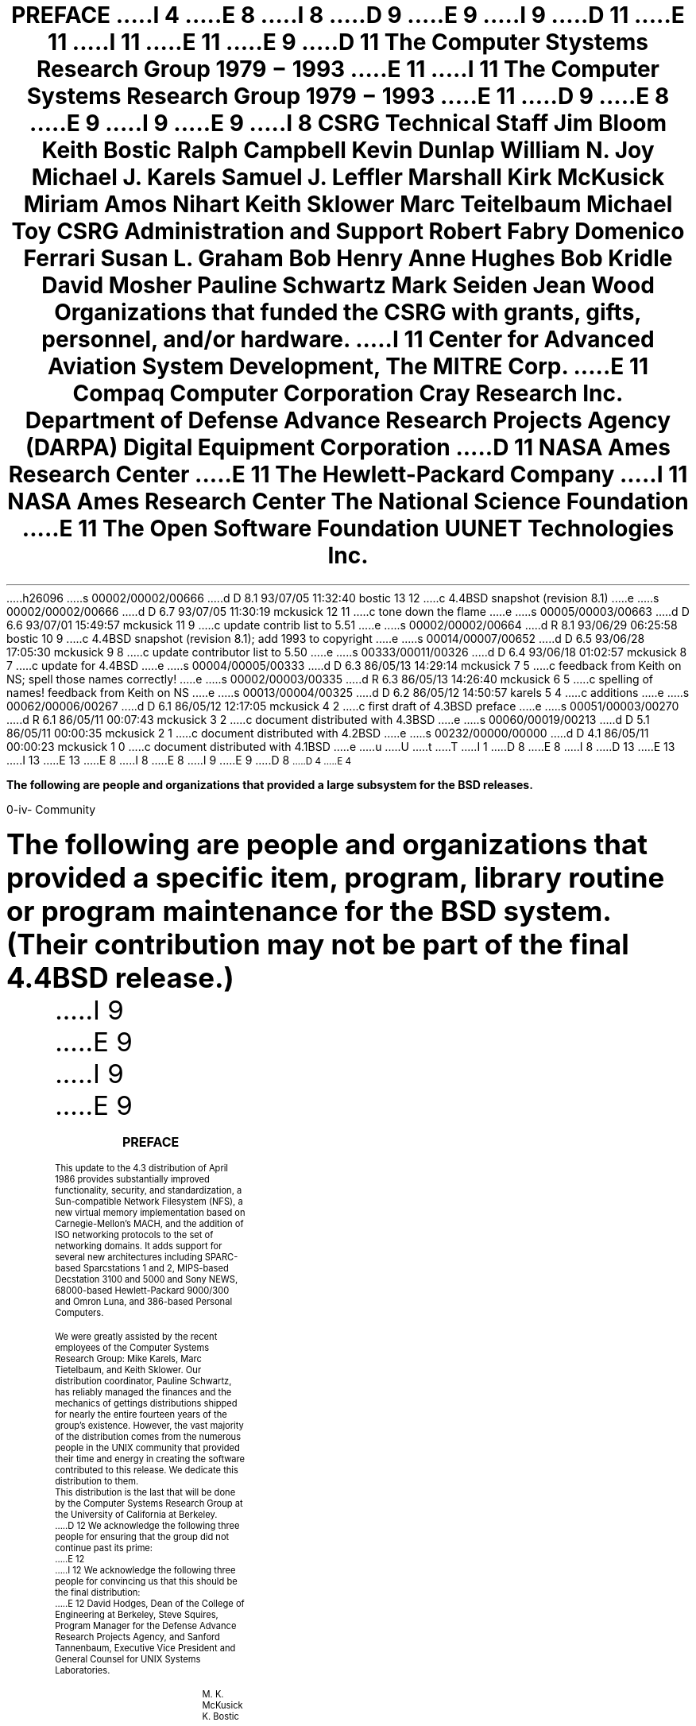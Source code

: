 h26096
s 00002/00002/00666
d D 8.1 93/07/05 11:32:40 bostic 13 12
c 4.4BSD snapshot (revision 8.1)
e
s 00002/00002/00666
d D 6.7 93/07/05 11:30:19 mckusick 12 11
c tone down the flame
e
s 00005/00003/00663
d D 6.6 93/07/01 15:49:57 mckusick 11 9
c update contrib list to 5.51
e
s 00002/00002/00664
d R 8.1 93/06/29 06:25:58 bostic 10 9
c 4.4BSD snapshot (revision 8.1); add 1993 to copyright
e
s 00014/00007/00652
d D 6.5 93/06/28 17:05:30 mckusick 9 8
c update contributor list to 5.50
e
s 00333/00011/00326
d D 6.4 93/06/18 01:02:57 mckusick 8 7
c update for 4.4BSD
e
s 00004/00005/00333
d D 6.3 86/05/13 14:29:14 mckusick 7 5
c feedback from Keith on NS; spell those names correctly!
e
s 00002/00003/00335
d R 6.3 86/05/13 14:26:40 mckusick 6 5
c spelling of names! feedback from Keith on NS
e
s 00013/00004/00325
d D 6.2 86/05/12 14:50:57 karels 5 4
c additions
e
s 00062/00006/00267
d D 6.1 86/05/12 12:17:05 mckusick 4 2
c first draft of 4.3BSD preface
e
s 00051/00003/00270
d R 6.1 86/05/11 00:07:43 mckusick 3 2
c document distributed with 4.3BSD
e
s 00060/00019/00213
d D 5.1 86/05/11 00:00:35 mckusick 2 1
c document distributed with 4.2BSD
e
s 00232/00000/00000
d D 4.1 86/05/11 00:00:23 mckusick 1 0
c document distributed with 4.1BSD
e
u
U
t
T
I 1
D 8
.\" Copyright (c) 1980 Regents of the University of California.
.\" All rights reserved.  The Berkeley software License Agreement
.\" specifies the terms and conditions for redistribution.
E 8
I 8
D 13
.\" Copyright (c) 1980, 1993 Regents of the University of California.
.\" All rights reserved.
E 13
I 13
.\" Copyright (c) 1980, 1993
.\"	Regents of the University of California.  All rights reserved.
E 13
E 8
.\"
I 8
.\" %sccs.include.redist.roff%
.\"
E 8
.\"	%W% (Berkeley) %G%
.\"
I 9
\&
.pn 4
.af % i
.\"
E 9
D 8
.nr PS 9
.nr VS 11
.vs 11p
.ps 9p
D 4
.af PN i
E 4
.TL
PREFACE
I 4
.OH 'Preface''- % -'
.EH '- % -''Preface'
E 8
I 8
.\" The contributor list below is derived from the file that resides in
.\" vangogh:~admin/contrib/contrib:
.\"
D 9
.\"	@(#)contrib	5.47 (Berkeley) 6/10/93
E 9
I 9
D 11
.\"	@(#)contrib	5.50 (Berkeley) 6/28/93
E 11
I 11
.\"	@(#)contrib	5.51 (Berkeley) 7/1/93
E 11
E 9
.\"
.\" This file should not be editted, rather the original contrib file
.\" should be used to recrete this one following the directions at its top.
.\" Contrib starts here and continues to the comment `END OF CONTRIB'.
.\"
\&
.sp |1i
.ps 16
.ce
D 11
\fBThe Computer Stystems Research Group 1979 \- 1993\fP
E 11
I 11
\fBThe Computer Systems Research Group 1979 \- 1993\fP
E 11
D 9
.OH '\s10Community''- % -\s0'
.EH '\s10- % -''Community\s0'
.pn 4
E 8
.af % i
E 9
I 9
.if \n%>1 \{
.	OH '\s10Community''- % -\s0'
.	EH '\s10- % -''Community\s0'
.\}
E 9
I 8
.sp 3
.nr PS 11
.nr VS 12
.ps 11
.vs 12
.nf
.in +0.5i
\fBCSRG Technical Staff\fP
.sp 1
.in +1i
Jim Bloom
Keith Bostic
Ralph Campbell
Kevin Dunlap
William N. Joy
Michael J. Karels
Samuel J. Leffler
Marshall Kirk McKusick
Miriam Amos Nihart
Keith Sklower
Marc Teitelbaum
Michael Toy
.in -1i
.sp 3
\fBCSRG Administration and Support\fP
.sp 1
.in +1i
Robert Fabry
Domenico Ferrari
Susan L. Graham
Bob Henry
Anne Hughes
Bob Kridle
David Mosher
Pauline Schwartz
Mark Seiden
Jean Wood
.in -1i
.fi
.sp 3
\fBOrganizations that funded the CSRG with grants,
gifts, personnel, and/or hardware.\fP
.sp 1
.nf
.in +1i
I 11
Center for Advanced Aviation System Development, The MITRE Corp.
E 11
Compaq Computer Corporation
Cray Research Inc.
Department of Defense Advance Research Projects Agency (DARPA)
Digital Equipment Corporation
D 11
NASA Ames Research Center
E 11
The Hewlett-Packard Company
I 11
NASA Ames Research Center
The National Science Foundation
E 11
The Open Software Foundation
UUNET Technologies Inc.
.in -1.5i
.fi
.bp
.nr PS 10
.nr VS 11
.ps 10
.vs 11
.LP
\fBThe following are people and organizations that provided a
large subsystem for the BSD releases.\fP
.sp
.TS
l l.
ANSI C library	Chris Torek
ANSI C prototypes	Donn Seeley and John Kohl
Autoconfiguration	Robert Elz
C library documentation	American National Standards Committee X3
CCI 6/32 support	Computer Consoles Inc.
DEC 3000/5000 support	Ralph Campbell
Disklabels	Symmetric Computer Systems
Documentation	Cynthia Livingston and The USENIX Association
Franz Lisp	Richard Fateman, John Foderaro, Keith Sklower, Kevin Layer
GCC, GDB	The Free Software Foundation
Groff	James Clark (The FSF)
HP300 support	Jeff Forys, Mike Hibler, Jay Lepreau, Donn Seeley and the Systems
	Programming Group; University of Utah Computer Science Department
ISODE	Marshall Rose
Ingres	Mike Stonebraker, Gene Wong, and the Berkeley Ingres Research Group
Intel 386/486 support	Bill Jolitz and TeleMuse
Job control	Jim Kulp
Kerberos	Project Athena and MIT
Kernel support	Bill Shannon and Sun Microsystems Inc.
LFS	Margo Seltzer, Mendel Rosenblum, Carl Staelin
MIPS support	Trent Hein
Math library	K.C. Ng, Zhishun Alex Liu, S. McDonald, P. Tang and W. Kahan
NFS	Rick Macklem
NFS automounter	Jan-Simon Pendry
Network device drivers	Micom-Interlan and Excelan
Omron Luna support	Akito Fujita and Shigeto Mochida
Quotas	Robert Elz
RPC support	Sun Microsystems Inc.
Shared library support	Rob Gingell and Sun Microsystems Inc.
Sony News 3400 support	Kazumasa Utashiro
Sparc I/II support	Computer Systems Engineering Group, Lawrence Berkeley Laboratory
Stackable file systems	John Heidemann
Stdio	Chris Torek
System documentation	The Institute of Electrical and Electronics Engineers, Inc.
TCP/IP	Rob Gurwitz and Bolt Beranek and Newman Inc.
Timezone support	Arthur David Olson
Transport/Network OSI layers	IBM Corporation and the University of Wisconsin
Kernel XNS assistance	William Nesheim, J. Q. Johnson, Chris Torek, and James O'Toole
User level XNS	Cornell University
VAX 3000 support	Mt. Xinu and Tom Ferrin
VAX BI support	Chris Torek
VAX device support	Digital Equipment Corporation and Helge Skrivervik
Versatec printer/plotter support	University of Toronto
Virtual memory implementation	Avadis Tevanian, Jr., Michael Wayne Young,
	and the Carnegie-Mellon University Mach project
X25 	University of British Columbia
.TE
.bp
.LP
\fBThe following are people and organizations that provided a specific
item, program, library routine or program maintenance for the BSD system.
(Their contribution may not be part of the final 4.4BSD release.)\fP
.nr PS 9
.nr VS 10
.ps 9
.vs 10
.sp
.TS
l l.
386 device drivers	Carnegie-Mellon University Mach project
386 device drivers	Don Ahn, Sean Fagan and Tim Tucker
HCX device drivers	Harris Corporation
Kernel enhancements	Robert Elz, Peter Ivanov, Ian Johnstone, Piers Lauder,
	John Lions, Tim Long, Chris Maltby, Greg Rose and John Wainwright 
.TE
.TS
l l l l.
D 9
adventure(6)	Don Woods	log(3)	Peter McIlroy
adventure(6)	Jim Gillogly	look(1)	David Hitz
E 9
I 9
adventure(6)	Don Woods	look(1)	David Hitz
adventure(6)	Jim Gillogly	ls(1)	Elan Amir
E 9
adventure(6)	Will Crowther	ls(1)	Michael Fischbein
apply(1)	Rob Pike	lsearch(3)	Roger L. Snyder
ar(1)	Hugh A. Smith	m4(1)	Ozan Yigit
arithmetic(6)	Eamonn McManus	mail(1)	Kurt Schoens
arp(8)	Sun Microsystems Inc.	make(1)	Adam de Boor
at(1)	Steve Wall	me(7)	Eric Allman
atc(6)	Ed James	mergesort(3)	Peter McIlroy
awk(1)	Arnold Robbins	mh(1)	Marshall Rose
awk(1)	David Trueman	mh(1)	The Rand Corporation
backgammon(6)	Alan Char	mille(6)	Ken Arnold
banner(1)	Mark Horton	mknod(8)	Kevin Fall
battlestar(6)	David Riggle	monop(6)	Ken Arnold
bcd(6)	Steve Hayman	more(1)	Eric Shienbrood
bdes(1)	Matt Bishop	more(1)	Mark Nudleman
berknet(1)	Eric Schmidt	mountd(8)	Herb Hasler
bib(1)	Dain Samples	mprof(1)	Ben Zorn
bib(1)	Gary M. Levin	msgs(1)	David Wasley
bib(1)	Timothy A. Budd	multicast	Stephen Deering
bitstring(3)	Paul Vixie	mv(1)	Ken Smith
boggle(6)	Barry Brachman	named/bind(8)	Douglas Terry
bpf(4)	Steven McCanne	named/bind(8)	Kevin Dunlap
btree(3)	Mike Olson	news(1)	Rick Adams (and a cast of thousands)
byte-range locking	Scooter Morris	nm(1)	Hans Huebner
caesar(6)	John Eldridge	pascal(1)	Kirk McKusick
caesar(6)	Stan King	pascal(1)	Peter Kessler
cal(1)	Kim Letkeman	paste(1)	Adam S. Moskowitz
cat(1)	Kevin Fall	patch(1)	Larry Wall
chess(6)	Stuart Cracraft (The FSF)	pax(1)	Keith Muller
ching(6)	Guy Harris	phantasia(6)	C. Robertson
cksum(1)	James W. Williams	phantasia(6)	Edward A. Estes
clri(8)	Rich $alz	ping(8)	Mike Muuss
col(1)	Michael Rendell	pom(6)	Keith E. Brandt
comm(1)	Case Larsen	pr(1)	Keith Muller
compact(1)	Colin L. McMaster	primes(6)	Landon Curt Noll
compress(1)	James A. Woods	qsort(3)	Doug McIlroy
compress(1)	Joseph Orost	qsort(3)	Earl Cohen
compress(1)	Spencer Thomas	qsort(3)	Jon Bentley
courier(1)	Eric Cooper	quad(3)	Chris Torek
cp(1)	David Hitz	quiz(6)	Jim R. Oldroyd
cpio(1)	AT&T	quiz(6)	Keith Gabryelski
crypt(3)	Tom Truscott	radixsort(3)	Dan Bernstein
csh(1)	Christos Zoulas	radixsort(3)	Peter McIlroy
csh(1)	Len Shar	rain(6)	Eric P. Scott
curses(3)	Elan Amir	ranlib(1)	Hugh A. Smith
curses(3)	Ken Arnold	rcs(1)	Walter F. Tichy
cut(1)	Adam S. Moskowitz	rdist(1)	Michael Cooper
cut(1)	Marciano Pitargue	regex(3)	Henry Spencer
dbx(1)	Mark Linton	robots(6)	Ken Arnold
dd(1)	Keith Muller	rogue(6)	Timothy C. Stoehr
dd(1)	Lance Visser	rs(1)	John Kunze
des(1)	Jim Gillogly	sail(6)	David Riggle
des(1)	Phil Karn	sail(6)	Edward Wang
des(1)	Richard Outerbridge	sccs(1)	Eric Allman
dipress(1)	Xerox Corporation	scsiformat(1)	Lawrence Berkeley Laboratory
disklabel(8)	Symmetric Computer Systems	sdb(1)	Howard Katseff
du(1)	Chris Newcomb	sed(1)	Diomidis Spinellis
dungeon(6)	R.M. Supnik	sendmail(8)	Eric Allman
ed(1)	Rodney Ruddock	setmode(3)	Dave Borman
emacs(1)	Richard Stallman	sh(1)	Kenneth Almquist
erf(3)	Peter McIlroy, K.C. Ng	slattach(8)	Rick Adams
error(1)	Robert R. Henry	slip(8)	Rick Adams
ex(1)	Mark Horton	spms(1)	Peter J. Nicklin
factor(6)	Landon Curt Noll	strtod(3)	David M. Gay
find(1)	Cimarron Taylor	swab(3)	Jeffrey Mogul
finger(1)	Tony Nardo	sysconf(3)	Sean Eric Fagan
fish(6)	Muffy Barkocy	sysline(1)	J.K. Foderaro
fmt(1)	Kurt Schoens	syslog(3)	Eric Allman
fnmatch(3)	Guido van Rossum	systat(1)	Bill Reeves
fold(1)	Kevin Ruddy	systat(1)	Robert Elz
fortune(6)	Ken Arnold	tail(1)	Edward Sze-Tyan Wang
fpr(1)	Robert Corbett	talk(1)	Clem Cole
fsdb(8)	Computer Consoles Inc.	talk(1)	Kipp Hickman
fsplit(1)	Asa Romberger	talk(1)	Peter Moore
fsplit(1)	Jerry Berkman	telnet(1)	Dave Borman
gcc/groff integration	UUNET Technologies, Inc.	telnet(1)	Paul Borman
gcore(1)	Eric Cooper	termcap(5)	John A. Kunze
getcap(3)	Casey Leedom	termcap(5)	Mark Horton
glob(3)	Guido van Rossum	test(1)	Kenneth Almquist
gprof(1)	Peter Kessler	tetris(6)	Chris Torek
gprof(1)	Robert R. Henry	tetris(6)	Darren F. Provine
hack(6)	Andries Brouwer (and a cast of thousands)	timed(8)	Riccardo Gusella
hangman(6)	Ken Arnold	timed(8)	Stefano Zatti
hash(3)	Margo Seltzer	tn3270(1)	Gregory Minshall
heapsort(3)	Elmer Yglesias	tr(1)	Igor Belchinskiy
heapsort(3)	Kevin Lew	traceroute(8)	Van Jacobson
heapsort(3)	Ronnie Kon	trek(6)	Eric Allman
hunt(6)	Conrad Huang	tset(1)	Eric Allman
hunt(6)	Greg Couch	tsort(1)	Michael Rendell
icon(1)	Bill Mitchell	unifdef(1)	Dave Yost
icon(1)	Ralph Griswold	uniq(1)	Case Larsen
indent(1)	David Willcox	uucpd(8)	Rick Adams
indent(1)	Eric Schmidt	uudecode(1)	Mark Horton
indent(1)	James Gosling	uuencode(1)	Mark Horton
indent(1)	Sun Microsystems	uuq(1)	Lou Salkind
init(1)	Donn Seeley	uuq(1)	Rick Adams
j0(3)	Sun Microsystems, Inc.	uusnap(8)	Randy King
j1(3)	Sun Microsystems, Inc.	uusnap(8)	Rick Adams
jn(3)	Sun Microsystems, Inc.	vacation(1)	Eric Allman
join(1)	David Goodenough	vi(1)	Steve Kirkendall
join(1)	Michiro Hikida	which(1)	Peter Kessler
join(1)	Steve Hayman	who(1)	Michael Fischbein
jot(1)	John Kunze	window(1)	Edward Wang
jove(1)	Jonathon Payne	worm(6)	Michael Toy
kermit(1)	Columbia University	worms(6)	Eric P. Scott
kvm(3)	Peter Shipley	write(1)	Craig Leres
kvm(3)	Steven McCanne	write(1)	Jef Poskanzer
lam(1)	John Kunze	wump(6)	Dave Taylor
larn(6)	Noah Morgan	X25/Ethernet	Univ. of Erlangen-Nuremberg
lastcomm(1)	Len Edmondson	X25/LLC2	Dirk Husemann
lex(1)	Vern Paxson	xargs(1)	John B. Roll Jr.
libm(3)	Peter McIlroy	xneko(6)	Masayuki Koba
libm(3)	UUNET Technologies, Inc.	XNSrouted(1)	Bill Nesheim
locate(1)	James A. Woods	xroach(6)	J.T. Anderson
lock(1)	Bob Toxen	yacc(1)	Robert Paul Corbett
I 9
log(3)	Peter McIlroy
E 9
.TE
I 9
.\"
E 9
.\" END OF CONTRIB: Contrib ends here.
I 9
.\"
E 9
.nr PS 9
.nr VS 10
.ps 9
.vs 10
.OH ''''
.EH ''''
.bp
\&
.sp |2i
.ce
\fB\s+3PREFACE\s-3\fP
.OH '\s10Preface''- % -\s0'
.EH '\s10- % -''Preface\s0'
.sp 3
.LP
This update to the 4.3 distribution of April 1986 provides
substantially improved functionality, security, and standardization,
a Sun-compatible Network Filesystem (NFS),
a new virtual memory implementation based on Carnegie-Mellon's MACH, and
the addition of ISO networking protocols to the set of networking domains.
It adds support for several new architectures including
SPARC-based Sparcstations 1 and 2,
MIPS-based Decstation 3100 and 5000 and Sony NEWS,
68000-based Hewlett-Packard 9000/300 and Omron Luna, and
386-based Personal Computers.
.LP
We were greatly assisted by the recent employees of the
Computer Systems Research Group: Mike Karels, Marc Tietelbaum,
and Keith Sklower.
Our distribution coordinator, Pauline Schwartz,
has reliably managed the finances
and the mechanics of gettings distributions shipped for
nearly the entire fourteen years of the group's existence.
However, the vast majority of the distribution comes from the
numerous people in the UNIX community
that provided their time and energy in creating
the software contributed to this release.
We dedicate this distribution to them.
.LP
This distribution is the last
that will be done by the Computer Systems Research
Group at the University of California at Berkeley.
D 12
We acknowledge the following three people for ensuring that
the group did not continue past its prime:
E 12
I 12
We acknowledge the following three people for convincing us
that this should be the final distribution:
E 12
David Hodges, Dean of the College of Engineering at Berkeley,
Steve Squires, Program Manager for the
Defense Advance Research Projects Agency, and
Sanford Tannenbaum, Executive Vice President and General Counsel for
UNIX Systems Laboratories.
.sp 1
.in 4i
.nf
M. K. McKusick
K. Bostic
.fi
.in 0
.sp 2
.ne 1i
.ce
\fIPreface to the 4.3 Berkeley distribution\fP
.sp 1
E 8
E 4
.LP
I 2
D 4
.pn 4
.nr PN 3
E 4
I 4
This update to the 4.2 distribution of August 1983 provides
substantially improved performance, reliability, and security,
the addition of Xerox Network System (NS) to the set of networking domains,
and partial support for the VAX 8600 and MICROVAXII.
.LP
We were greatly assisted by the DEC UNIX Engineering group who
provided two full time employees, Miriam Amos and Kevin Dunlap,
to work at Berkeley. They were responsible for developing and
debugging the distributed domain based name server
and integrating it into the mail system.
Mt Xinu provided the bug list distribution service as well as
D 5
donating their uVAXII port to 4.3BSD.
E 5
I 5
donating their MICROVAXII port to 4.3BSD.
Drivers for the MICROVAXII were done by Rick Macklem
at the University of Guelph.
Sam Leffler provided valuable assistance and advice with many projects.
E 5
D 7
Keith Sklower coordinated with Bill Neisheim at Cornell, 
Chris Torek and James O'Toole at the University of Maryland,
and Bill Jackson of Xerox Parc
E 7
I 7
Keith Sklower coordinated with William Nesheim and J. Q. Johnson at Cornell, 
and Chris Torek and James O'Toole at the University of Maryland
E 7
to do the Xerox Network Systems implementation.
Robert Elz at the University of Melbourne contributed greatly
to the performance work in the kernel.
Donn Seeley and Jay Lepreau at the University of Utah
D 5
relentlessly dealt with a miriad of details.
E 5
I 5
relentlessly dealt with a miriad of details;
Donn completed the unfinished performance work on Fortran 77
and fixed numerous C compiler bugs.
Ralph Campbell handled innumerable questions and problem reports
and had time left to write rdist.
E 5
George Goble was invaluable in shaking out the bugs on his
production systems long before we were confident enough to
inflict it on our users.
Bill Shannon at Sun Microsystems has been helpful in 
providing us with bug fixes and improvements.
Tom Ferrin, in his capacity as Board Member of Usenix Association,
D 5
handled the logistics of the reproduction of the 4.2BSD and 4.3BSD manuals.
E 5
I 5
handled the logistics of large-scale reproduction
of the 4.2BSD and 4.3BSD manuals.
E 5
Mark Seiden helped with the typesetting and indexing of the 4.3BSD manuals.
Special mention goes to Bob Henry for keeping ucbvax running
D 5
in spite of an ever increasing mail, news, and uucp load.
E 5
I 5
in spite of new and improved software and
an ever increasing mail, news, and uucp load.
E 5
.LP
Numerous others contributed their time and energy in creating
the user contributed software for the release.
As always, we are grateful to the UNIX user community for 
encouragement and support. 
.LP
Once again, the financial support of the Defense Advanced Research
Projects Agency is gratefully acknowledged.
.sp 1
.in 4i
.nf
M. K. McKusick
M. J. Karels
J. M. Bloom
.fi
.in 0
.sp 2
.ne 1i
.ce
\fIPreface to the 4.2 Berkeley distribution\fP
.sp 1
E 4
This update to the 4.1 distribution of June 1981 provides support
for the VAX 11/730, full networking and interprocess communication
support, an entirely new file system, and many other new features.
It is certainly the most ambitious release of software ever prepared
here and represents many man-years of work.
Bill Shannon (both at DEC and at Sun Microsystems)
and Robert Elz of the University
of Melbourne contributed greatly to this distribution
through new device drivers and painful debugging episodes.
Rob Gurwitz of BBN wrote the initial version of the code upon
which the current networking support is based.
Eric Allman of Britton-Lee donated countless hours to the mail system.
Bill Croft (both at SRI and Sun Microsystems) aided in the
debugging and development of the networking facilities.
Dennis Ritchie of Bell Laboratories also
contributed greatly to this distribution, providing
valuable advise and guidance.  Helge Skrivervik
worked on the device drivers which enabled
the distribution to be delivered with a TU58
console cassette and RX01 console flopppy disk, and
rewrote major portions of the standalone i/o system
to support formatting of non-DEC peripherals.
.LP
Numerous others contributed their time and energy in organizing
the user software for release, while many groups of people on
campus suffered patiently through the low spots of development.
As always, we are grateful to the UNIX user community for 
encouragement and support. 
.LP
Once again, the financial support of the Defense Advanced Research
Projects Agency is gratefully acknowledged.
.sp 1
.in 4i
.nf
S. J. Leffler
W. N. Joy
M. K. McKusick
.fi
.in 0
.sp 2
I 4
.ne 1i
E 4
.ce
\fIPreface to the 4.1 Berkeley distribution\fP
.sp 1
E 2
This update to the fourth distribution of November 1980 provides
D 2
support for the VAX 11/750 and for the full interconnect architecture of
the VAX 11/780.  Robert Elz of the University of Melbourne
contributed greatly to this distribution especially in the boot-time
system configuration code; Bill Shannon
of DEC supplied us with the implementation of DEC standard bad block handing.
The research group at Bell Laboratories and DEC Merrimack provided us with
access to 11/750's in order to debug its support.
E 2
I 2
support for the VAX 11/750 and for the full interconnect architecture
of the VAX 11/780.  Robert Elz of the University of Melbourne contributed
greatly to this distribution especially in the boot-time system
configuration code;  Bill Shannon of DEC supplied us with the
implementation of DEC standard bad block handling.  The research
group at Bell Laboratories and DEC Merrimack provided us with access
to 11/750's in order to debug its support.
E 2
.LP
Other individuals too numerous to mention provided us with bug reports,
D 2
fixes and other enhancements which are reflected in the system.
We are ever grateful to the UNIX user community for encouragement and
E 2
I 2
fixes and other enhancements which are reflected in the system.  We
are grateful to the UNIX user community for encouragement and
E 2
support.
.LP
D 2
The financial support of the Defense Advanced Research Projects Agency
E 2
I 2
The financial support of the Defence Advanced Research Projects Agency
E 2
in support of this work is gratefully acknowledged.
.sp 1
.in 4i
.nf
W. N. Joy
R. S. Fabry
K. Sklower
.fi
.in 0
.sp 2
I 4
.ne 1i
E 4
.ce
\fIPreface to the Fourth Berkeley distribution\fP
.sp 1
D 2
.pn 4
.nr PN 3
E 2
This manual reflects the Berkeley system mid-October, 1980.
A large amount of tuning has been done in the system since the last release;
we hope this provides as noticeable an improvement for you as it did for us.
This release finds the system in transition; a number of facilities
have been added in experimental versions (job control, resource limits)
and the implementation of others is imminent (shared-segments, higher
performance from the file system, etc.).
Applications which use facilities that are in transition should be aware
that some of the system calls and library routines will change
in the near future.  We have tried to be conscientious and make it
very clear where this is likely.
.LP
A new group has been formed
at Berkeley, to assume responsibility for the future
development and support of a version of UNIX on the VAX.
The group has received funding from the
Defense Advanced Research Projects Agency (DARPA)
to supply a standard version of the system to DARPA contractors.
The same version of the system will be made available to other licensees
of UNIX on the VAX for a duplication charge.
We gratefully acknowledge
the support of this contract.
.LP
We wish to acknowledge the contribution of a number of individuals to
the the system.
.LP
We would especially like to thank
Jim Kulp of IIASA,
Laxenburg Austria and his colleagues,
who first put job control facilities into UNIX;
Eric Allman, Robert Henry, Peter Kessler and Kirk McKusick, who
contributed major new pieces of software;
Mark Horton, who contributed to the improvement of facilities and
substantially improved the quality of our bit-mapped fonts,
our hardware support staff:
Bob Kridle,
Anita Hirsch,
Len Edmondson
and
Fred Archibald,
who helped us to debug a number of new peripherals;
Ken Arnold who did much of the leg-work in getting this version of the
manual prepared, and did the final editing of sections 2-6,
some special individuals within Bell Laboratories:
Greg Chesson,
Stuart Feldman,
Dick Haight,
Howard Katseff,
Brian Kernighan,
Tom London,
John Reiser,
Dennis Ritchie,
Ken Thompson,
and
Peter Weinberger
who helped out by answering questions;
our excellent local DEC field service people,
Kevin Althaus and Frank Chargois
who kept our machine running virtually all the time, and fixed it quickly
when things broke;
and,
Mike Accetta of Carnegie-Mellon University,
Robert Elz of the University of Melbourne,
George Goble of Purdue University,
and
David Kashtan of the Stanford Research Institute
for their technical advice and support.
D 2
.bp
E 2
I 2
.LP
E 2
Special thanks to Bill Munson of DEC who helped by augmenting
our computing facility
and to Eric Allman for carefully proofreading the
``last'' draft of the manual and finding the bugs which we knew were
D 2
there but couldn't see.
E 2
I 2
there but couldn't see. 
E 2
.LP
D 2
We dedicate this to the memory of David Sakrison,
late chairman of our department,
who gave his support to the establishment of our VAX
E 2
I 2
We dedicate this to the memory of David Sakrison, late chairman of our
department, who gave his support to the establishment of our VAX
E 2
computing facility, and to our department as a whole.
.sp 1
.in 4i
.nf
W. N. Joy
D 4
\*:O. Babao\*~glu
E 4
I 4
D 7
\v'-3p'\h'1p'\*:\v'3p'\h'-1p'O. Babao\*~glu
E 7
I 7
\v'-3p'\h'2p'\*:\v'3p'\h'-2p'O. Babao\*~glu
E 7
E 4
R. S. Fabry
K. Sklower
.fi
.in 0
.sp 2
I 4
.ne 1i
E 4
.ce
\fIPreface to the Third Berkeley distribution\fP
.sp 1
This manual reflects the state of the Berkeley system, December 1979.
We would like to thank all the people at Berkeley who have contributed to
the system, and particularly thank
Prof. Richard Fateman for creating and administrating a hospitable environment,
Mark Horton who helped prepare this manual, and
Eric Allman, Bob Kridle, Juan Porcar
and Richard Tuck for their contributions to the kernel.
.LP
The cooperation of Bell Laboratories in providing us with an early version of
\s-2UNIX\s0/32V is greatly appreciated.  We would especially like to thank
Dr. Charles Roberts of Bell Laboratories for helping us obtain this release,
and acknowledge
T. B. London,
J. F. Reiser,
K. Thompson,
D. M. Ritchie,
G. Chesson and
H. P. Katseff
for their advice and support.
.sp 1
.in 4i
W. N. Joy
.br
D 4
\u\*:\dO. Babao\*~glu
E 4
I 4
D 7
\v'-3p'\h'1p'\*:\v'3p'\h'-1p'O. Babao\*~glu
E 7
I 7
\v'-3p'\h'2p'\*:\v'3p'\h'-2p'O. Babao\*~glu
E 7
E 4
.in 0
D 2
.ne 10
.sp 2
E 2
I 2
D 4
.bp
E 4
I 4
.sp 2
.ne 1i
E 4
E 2
.ce
\fIPreface to the UNIX/32V distribution\fP
.sp 1
The
.UX
operating system for the VAX*-11
.FS
*VAX and PDP are Trademarks of Digital Equipment Corporation.
.FE
provides substantially the same facilities as the
\s-2UNIX\s0
system for the PDP*-11.
.LP
We acknowledge the work of many who came before us, and particularly thank
G. K. Swanson, W. M. Cardoza, D. K. Sharma, and J. F. Jarvis for assistance
with the implementation for the VAX-11/780.
.sp 1
.in 4i
T. B. London
.br
J. F. Reiser
.in 0
.sp 2
I 4
.ne 1i
E 4
.ce
\fIPreface to the Seventh Edition\fP
.sp 1
.LP
Although this Seventh Edition no longer bears their byline,
Ken Thompson and Dennis Ritchie remain the fathers
and preceptors of the
\s-2UNIX\s0
time-sharing system.
Many of the improvements here described bear their mark.
Among many, many other people who have contributed to
the further flowering of
\s-2UNIX\s0,
we wish especially to
acknowledge the contributions of
A. V. Aho,
S. R. Bourne,
L. L. Cherry,
G. L. Chesson,
S. I. Feldman,
C. B. Haley,
R. C. Haight,
S. C. Johnson,
M. E. Lesk,
T. L. Lyon,
L. E. McMahon,
R. Morris,
R. Muha,
D. A. Nowitz,
L. Wehr,
and
P. J. Weinberger.
We appreciate also 
the effective advice and criticism of
T. A. Dolotta,
A. G. Fraser,
J. F. Maranzano,
and
J. R. Mashey;
and we remember the important work of
the late Joseph F. Ossanna.
.sp 1
.in 4i
B. W. Kernighan
.br
M. D. McIlroy
.in 0
E 1

